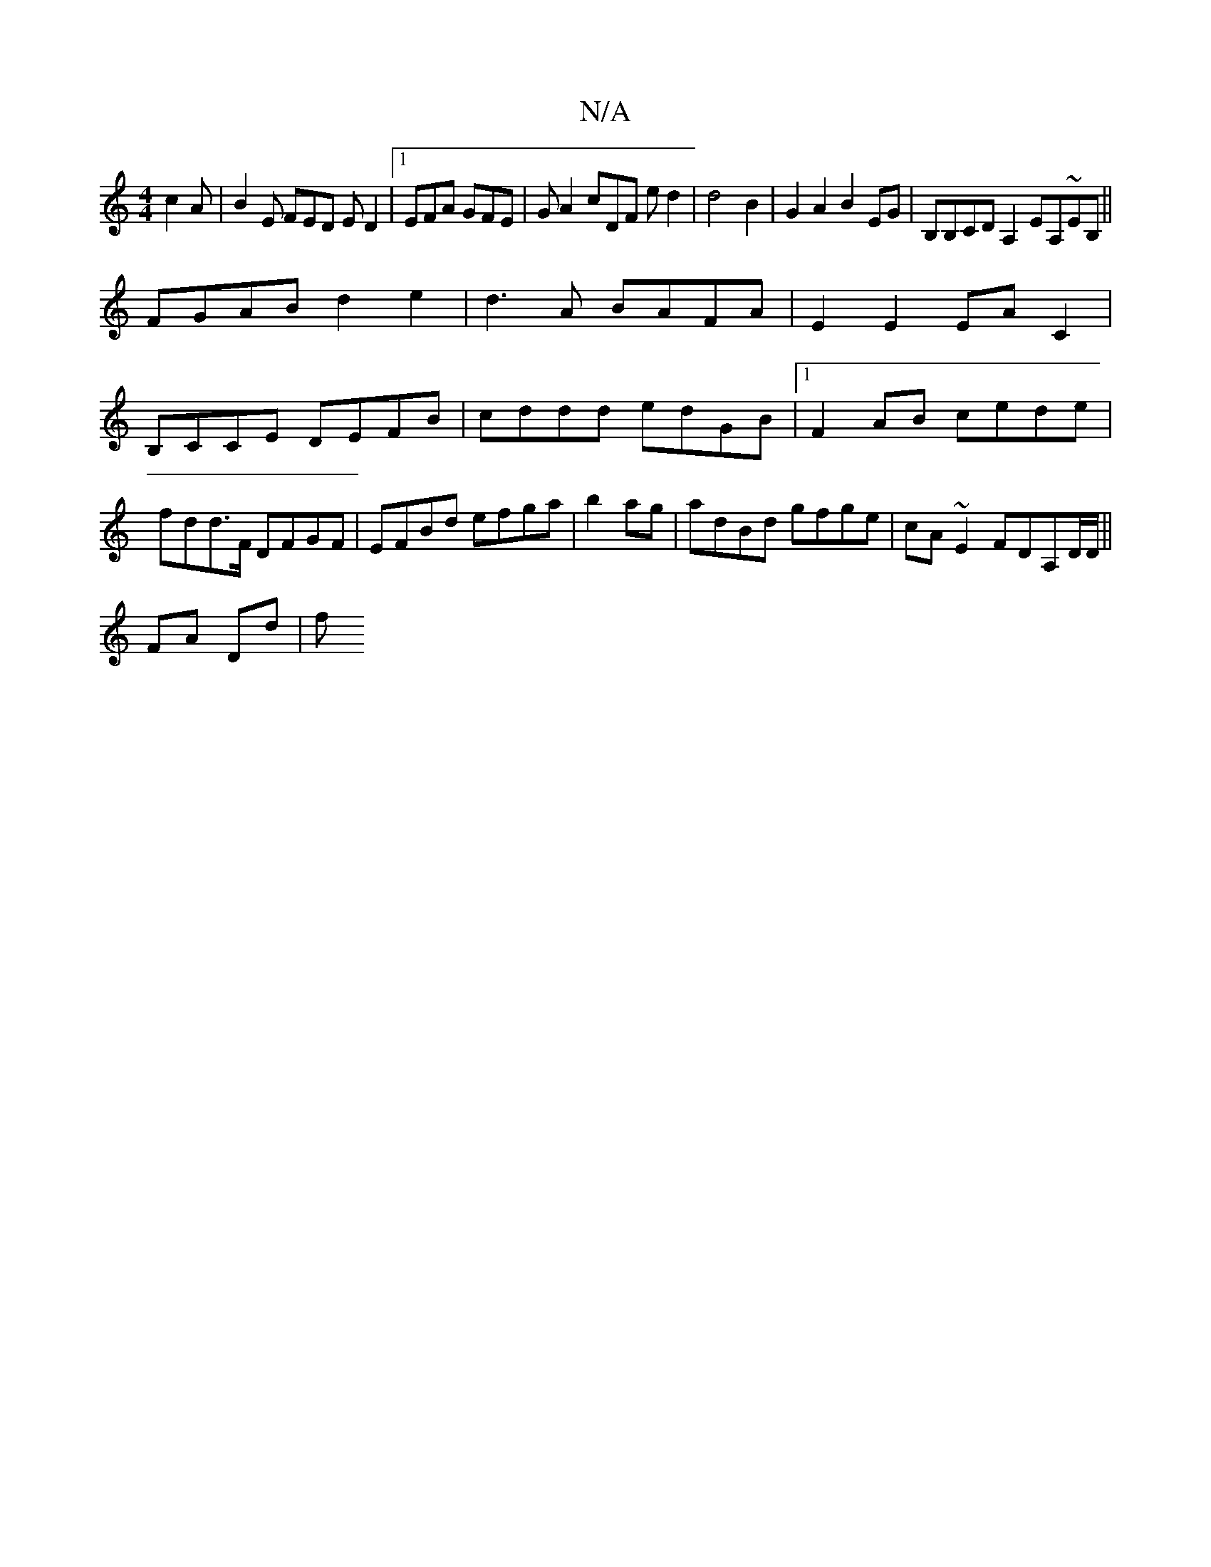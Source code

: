 X:1
T:N/A
M:4/4
R:N/A
K:Cmajor
c2A|B2E FED ED2|1 EFA GFE|GA2 cDF ed2|d4B2|G2 A2 B2 EG|B,B,CD A,2EA,~EB,||
FGAB d2 e2|d3A BAFA|E2 E2 EAC2|B,CCE DEFB|cddd edGB|1 F2AB cede|fdd>F DFGF|EFBd efga|b2ag|adBd gfge|cA~E2 FDA,D/D/||
FA Dd|f 